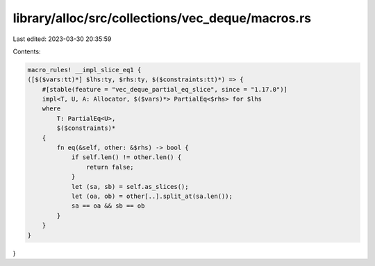 library/alloc/src/collections/vec_deque/macros.rs
=================================================

Last edited: 2023-03-30 20:35:59

Contents:

.. code-block:: rs

    macro_rules! __impl_slice_eq1 {
    ([$($vars:tt)*] $lhs:ty, $rhs:ty, $($constraints:tt)*) => {
        #[stable(feature = "vec_deque_partial_eq_slice", since = "1.17.0")]
        impl<T, U, A: Allocator, $($vars)*> PartialEq<$rhs> for $lhs
        where
            T: PartialEq<U>,
            $($constraints)*
        {
            fn eq(&self, other: &$rhs) -> bool {
                if self.len() != other.len() {
                    return false;
                }
                let (sa, sb) = self.as_slices();
                let (oa, ob) = other[..].split_at(sa.len());
                sa == oa && sb == ob
            }
        }
    }
}


